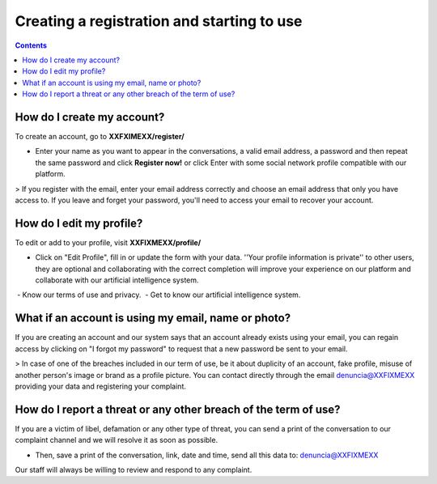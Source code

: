*******************************************
Creating a registration and starting to use
*******************************************

.. contents::
   :depth: 2


How do I create my account?
===========================

To create an account, go to **XXFXIMEXX/register/**

* Enter your name as you want to appear in the conversations, a valid email address, a password and then repeat the same password and click **Register now!** or click Enter with some social network profile compatible with our platform.

> If you register with the email, enter your email address correctly and choose an email address that only you have access to. If you leave and forget your password, you'll need to access your email to recover your account.


How do I edit my profile?
=========================

To edit or add to your profile, visit **XXFIXMEXX/profile/**

* Click on "Edit Profile", fill in or update the form with your data. ''Your profile information is private'' to other users, they are optional and collaborating with the correct completion will improve your experience on our platform and collaborate with our artificial intelligence system.

 - Know our terms of use and privacy.
 - Get to know our artificial intelligence system.

 
What if an account is using my email, name or photo?
====================================================

If you are creating an account and our system says that an account already exists using your email, you can regain access by clicking on "I forgot my password" to request that a new password be sent to your email.

> In case of one of the breaches included in our term of use, be it about duplicity of an account, fake profile, misuse of another person's image or brand as a profile picture. You can contact directly through the email denuncia@XXFIXMEXX providing your data and registering your complaint.


How do I report a threat or any other breach of the term of use?
================================================================


If you are a victim of libel, defamation or any other type of threat, you can send a print of the conversation to our complaint channel and we will resolve it as soon as possible.

- Then, save a print of the conversation, link, date and time, send all this data to: denuncia@XXFIXMEXX

Our staff will always be willing to review and respond to any complaint.

